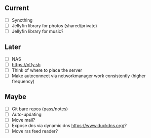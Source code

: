 ** Current
- [ ] Syncthing
- [ ] Jellyfin library for photos (shared/private)
- [ ] Jellyfin library for music?

** Later
- [ ] NAS
- [ ] [[https://ntfy.sh]]
- [ ] Think of where to place the server
- [ ] Make autoconnect via networkmanager work consistently (higher frequency)

** Maybe
- [ ] Git bare repos (pass/notes)
- [ ] Auto-updating
- [ ] Move mail?
- [ ] Expose dns via dynamic dns [[https://www.duckdns.org/]]?
- [ ] Move rss feed reader?

